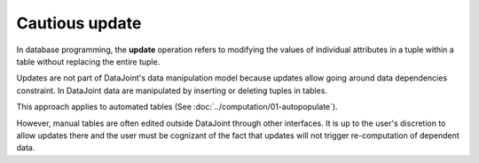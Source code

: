 Cautious update
===============

In database programming, the **update** operation refers to modifying the values of individual attributes in a tuple within a table without replacing the entire tuple.  

Updates are not part of DataJoint's data manipulation model because updates allow going around data dependencies constraint.  In DataJoint data are manipulated by inserting or deleting tuples in tables.

This approach applies to automated tables (See :doc:`../computation/01-autopopulate`).

However, manual tables are often edited outside DataJoint through other interfaces.  It is up to the user's discretion to allow updates there and the user must be cognizant of the fact that updates will not trigger re-computation of dependent data.
